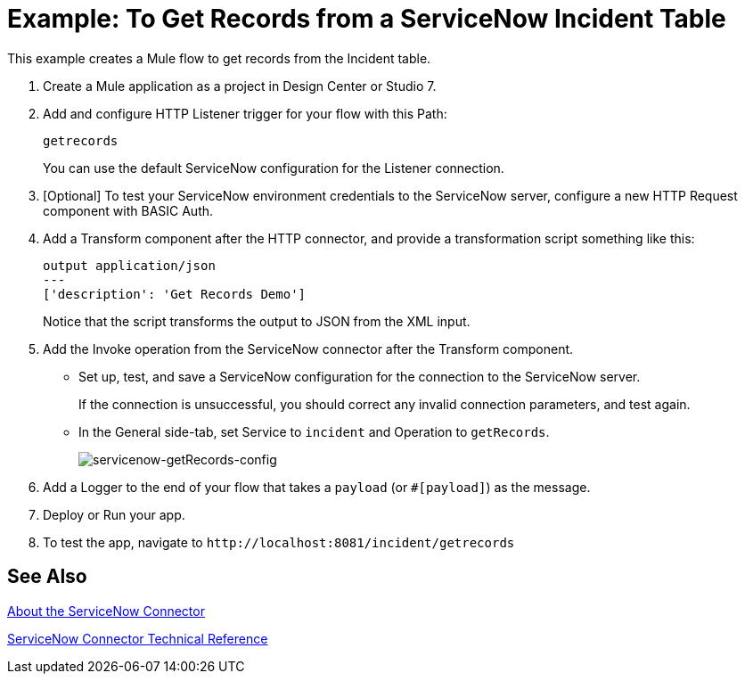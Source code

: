 = Example: To Get Records from a ServiceNow Incident Table
:keywords: anypoint studio, connector, endpoint, servicenow, http
:imagesdir: ./_images


This example creates a Mule flow to get records from the Incident table.

. Create a Mule application as a project in Design Center or Studio 7.
. Add and configure HTTP Listener trigger for your flow with this Path:
+
`getrecords`
+
You can use the default ServiceNow configuration for the Listener connection.
+
. [Optional] To test your ServiceNow environment credentials to the ServiceNow server, configure a new HTTP Request component with BASIC Auth.
. Add a Transform component after the HTTP connector, and provide a transformation script something like this:
+
----
output application/json
---
['description': 'Get Records Demo']
----
+
Notice that the script transforms the output to JSON from the XML input.
+
. Add the Invoke operation from the ServiceNow connector after the Transform component.
* Set up, test, and save a ServiceNow configuration for the connection to the ServiceNow server.
+
If the connection is unsuccessful, you should correct any invalid connection parameters, and test again.
+
* In the General side-tab, set Service to `incident` and Operation to `getRecords`.
+
image:servicenow-getRecords-config.png[servicenow-getRecords-config]
+
. Add a Logger to the end of your flow that takes a `payload` (or `#[payload]`) as the message.
. Deploy or Run your app.
. To test the app, navigate to `+http://localhost:8081/incident/getrecords+`

== See Also

link:/connectors/servicenow-about[About the ServiceNow Connector]

link:/connectors/servicenow-reference[ServiceNow Connector Technical Reference]
